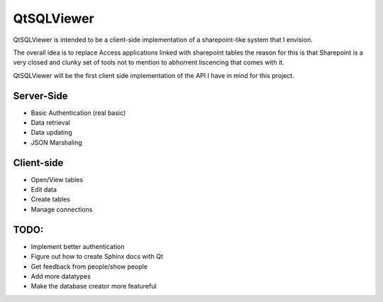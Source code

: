 QtSQLViewer
===========

QtSQLViewer is intended to be a client-side implementation of a sharepoint-like
system that I envision.

The overall idea is to replace Access applications linked with sharepoint tables
the reason for this is that Sharepoint is a very closed and clunky set of tools
not to mention to abhorrent liscencing that comes with it.

QtSQLViewer will be the first client side implementation of the API I have in
mind for this project.

Server-Side
-----------

* Basic Authentication (real basic)
* Data retrieval
* Data updating
* JSON Marshaling

Client-side
-----------

* Open/View tables
* Edit data
* Create tables
* Manage connections


TODO:
-----

* Implement better authentication
* Figure out how to create Sphinx docs with Qt
* Get feedback from people/show people
* Add more datatypes
* Make the database creator more featureful
